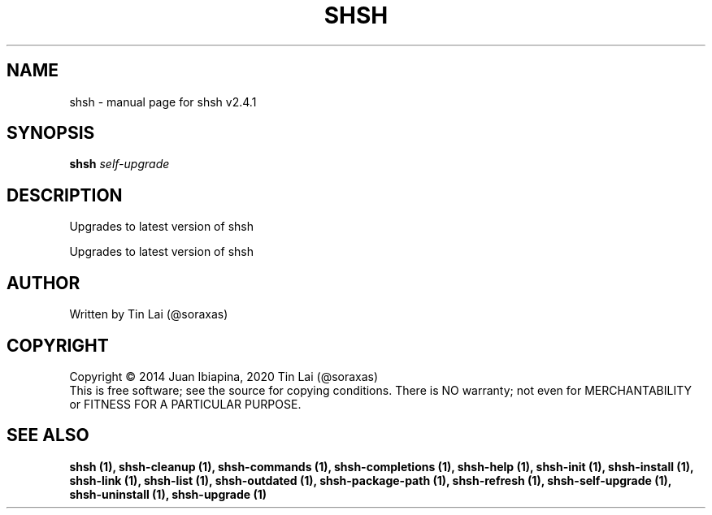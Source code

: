 .\" DO NOT MODIFY THIS FILE!  It was generated by help2man 1.47.15.
.TH SHSH "1" "July 2020" "shell script handler v2.4.1" "User Commands"
.SH NAME
shsh \- manual page for shsh v2.4.1
.SH SYNOPSIS
.B shsh
\fI\,self-upgrade\/\fR
.SH DESCRIPTION
Upgrades to latest version of shsh
.PP
Upgrades to latest version of shsh
.SH AUTHOR
Written by Tin Lai (@soraxas)
.SH COPYRIGHT
Copyright \(co 2014 Juan Ibiapina, 2020 Tin Lai (@soraxas)
.br
This is free software; see the source for copying conditions.  There is NO
warranty; not even for MERCHANTABILITY or FITNESS FOR A PARTICULAR PURPOSE.
.SH "SEE ALSO"
.B shsh (1),
.B shsh-cleanup (1),
.B shsh-commands (1),
.B shsh-completions (1),
.B shsh-help (1),
.B shsh-init (1),
.B shsh-install (1),
.B shsh-link (1),
.B shsh-list (1),
.B shsh-outdated (1),
.B shsh-package-path (1),
.B shsh-refresh (1),
.B shsh-self-upgrade (1),
.B shsh-uninstall (1),
.B shsh-upgrade (1)
